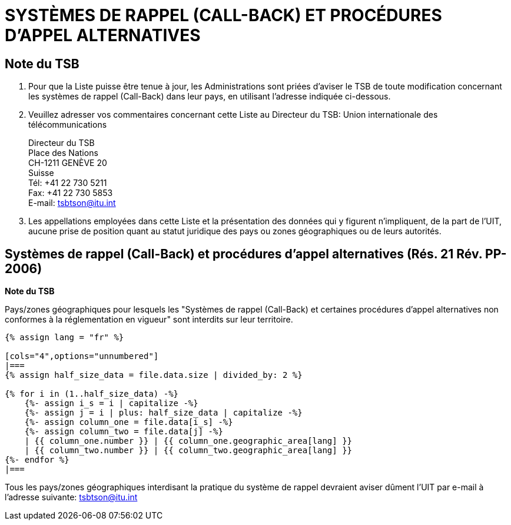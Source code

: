 = SYSTÈMES DE RAPPEL (CALL-BACK) ET PROCÉDURES D'APPEL ALTERNATIVES
:bureau: T
:docnumber: PP-2006
:published-date: 2011-11-01
:status: published
:doctype: service-publication
:annextitle: Annex to ITU Operational Bulletin
:annexid: N.° 991 - 1.XI.2011
:keywords: 
:imagesdir: images
:docfile: T-SP-PP.RES.21-2011-F.adoc
:language: fr
:mn-document-class: ituob
:mn-output-extensions: xml,html,doc,rxl
:local-cache-only:
:data-uri-image:
:stem:


== Note du TSB

. Pour que la Liste puisse être tenue à jour, les Administrations sont priées d'aviser le TSB de
toute modification concernant les systèmes de rappel (Call-Back) dans leur pays, en utilisant
l'adresse indiquée ci-dessous.

. Veuillez adresser vos commentaires concernant cette Liste au Directeur du TSB:
Union internationale des télécommunications
+
--
Directeur du TSB +
Place des Nations +
CH-1211 GENÈVE 20 +
Suisse +
Tél: +41 22 730 5211 +
Fax: +41 22 730 5853 +
E-mail: tsbtson@itu.int
--

. Les appellations employées dans cette Liste et la présentation des données qui y figurent
n'impliquent, de la part de l'UIT, aucune prise de position quant au statut juridique des pays ou
zones géographiques ou de leurs autorités.


== Systèmes de rappel (Call-Back) et procédures d'appel alternatives (Rés. 21 Rév. PP-2006)

*Note du TSB*

Pays/zones géographiques pour lesquels les "Systèmes de rappel (Call-Back) et certaines procédures d'appel
alternatives non conformes à la réglementation en vigueur" sont interdits sur leur territoire.


[yaml2text,T-SP-PP.RES.21-2011.yaml,file]
----
{% assign lang = "fr" %}

[cols="4",options="unnumbered"]
|===
{% assign half_size_data = file.data.size | divided_by: 2 %}

{% for i in (1..half_size_data) -%}
    {%- assign i_s = i | capitalize -%}
    {%- assign j = i | plus: half_size_data | capitalize -%}
    {%- assign column_one = file.data[i_s] -%}
    {%- assign column_two = file.data[j] -%}
    | {{ column_one.number }} | {{ column_one.geographic_area[lang] }}
    | {{ column_two.number }} | {{ column_two.geographic_area[lang] }}
{%- endfor %}
|===
----

Tous les pays/zones géographiques interdisant la pratique du système de rappel devraient aviser dûment l’UIT par
e-mail à l'adresse suivante: mailto:tsbtson@itu.int[]
